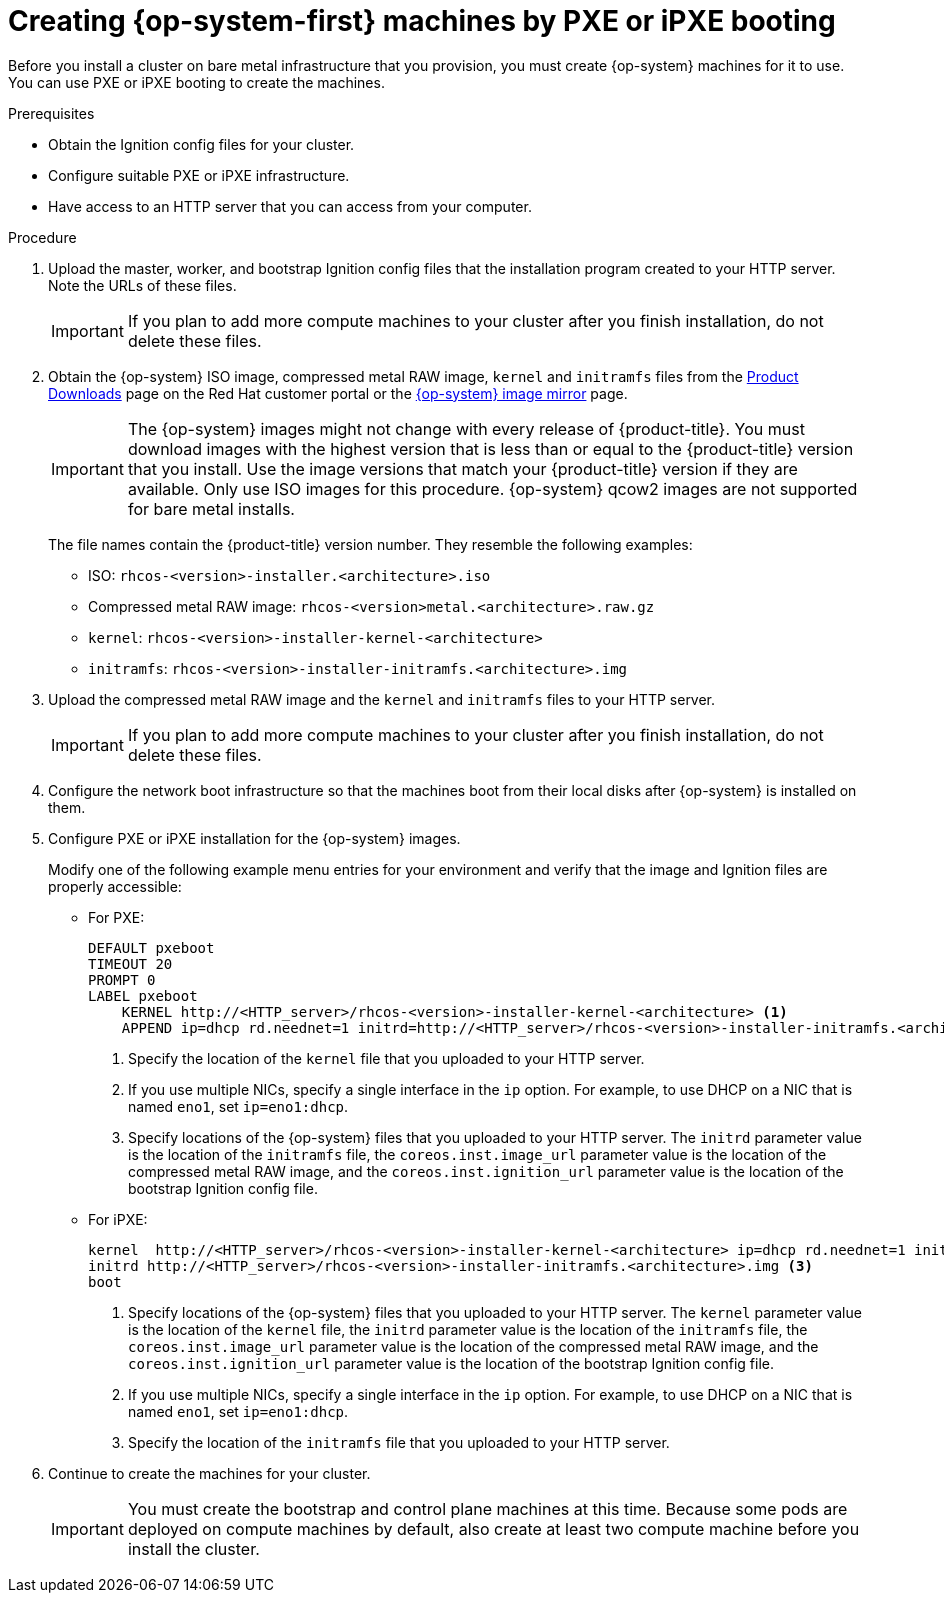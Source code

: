 // Module included in the following assemblies:
//
// * installing/installing_bare_metal/installing-bare-metal.adoc
// * installing/installing_bare_metal/installing-restricted-networks-bare-metal.adoc

[id="installation-user-infra-machines-pxe_{context}"]
= Creating {op-system-first} machines by PXE or iPXE booting

Before you install a cluster on bare metal infrastructure that you provision,
you must create {op-system} machines for it to use. You can use PXE or iPXE
booting to create the machines.

.Prerequisites

* Obtain the Ignition config files for your cluster.
* Configure suitable PXE or iPXE infrastructure.
* Have access to an HTTP server that you can access from your computer.

.Procedure

. Upload the master, worker, and bootstrap Ignition config files that the
installation program created to your HTTP server. Note the URLs of these files.
+
[IMPORTANT]
====
If you plan to add more compute machines to your cluster after you finish
installation, do not delete these files.
====

ifndef::openshift-origin[]
. Obtain the {op-system} ISO image, compressed metal RAW image, `kernel`
and `initramfs` files from the
link:https://access.redhat.com/downloads/content/290[Product Downloads] page on the Red
Hat customer portal or the
link:https://mirror.openshift.com/pub/openshift-v4/dependencies/rhcos/4.5/[{op-system} image mirror]
page.
+
[IMPORTANT]
====
The {op-system} images might not change with every release of {product-title}.
You must download images with the highest version that is less than or equal
to the {product-title} version that you install. Use the image versions
that match your {product-title} version if they are available.
Only use ISO images for this procedure.
{op-system} qcow2 images are not supported for bare metal installs.
====
+
The file names contain the {product-title} version number.
They resemble the following examples:

** ISO: `rhcos-<version>-installer.<architecture>.iso`
** Compressed metal RAW image: `rhcos-<version>metal.<architecture>.raw.gz`
** `kernel`: `rhcos-<version>-installer-kernel-<architecture>`
** `initramfs`: `rhcos-<version>-installer-initramfs.<architecture>.img`
endif::openshift-origin[]
ifdef::openshift-origin[]
. Obtain the {op-system} images from the
link:https://getfedora.org/en/coreos/download?tab=metal_virtualized&stream=stable[{op-system} Downloads] page
endif::openshift-origin[]

. Upload the compressed metal RAW image and the `kernel` and `initramfs` files
to your HTTP server.
+
[IMPORTANT]
====
If you plan to add more compute machines to your cluster after you finish
installation, do not delete these files.
====

. Configure the network boot infrastructure so that the machines boot from their
local disks after {op-system} is installed on them.

. Configure PXE or iPXE installation for the {op-system} images.
+
Modify one of the following example menu entries for your environment and verify
that the image and Ignition files are properly accessible:

** For PXE:
+
----
DEFAULT pxeboot
TIMEOUT 20
PROMPT 0
LABEL pxeboot
    KERNEL http://<HTTP_server>/rhcos-<version>-installer-kernel-<architecture> <1>
    APPEND ip=dhcp rd.neednet=1 initrd=http://<HTTP_server>/rhcos-<version>-installer-initramfs.<architecture>.img console=tty0 console=ttyS0 coreos.inst=yes coreos.inst.install_dev=sda coreos.inst.image_url=http://<HTTP_server>/rhcos-<version>-metal.<architecture>.raw.gz coreos.inst.ignition_url=http://<HTTP_server>/bootstrap.ign <2> <3>
----
<1> Specify the location of the `kernel` file that you uploaded to your HTTP
server.
<2> If you use multiple NICs, specify a single interface in the `ip` option.
For example, to use DHCP on a NIC that is named `eno1`, set `ip=eno1:dhcp`.
<3> Specify locations of the {op-system} files that you uploaded to your
HTTP server. The `initrd` parameter value is the location of the `initramfs` file,
the `coreos.inst.image_url` parameter value is the location of the compressed
metal RAW image, and the `coreos.inst.ignition_url` parameter value is the
location of the bootstrap Ignition config file.

** For iPXE:
+
----
kernel  http://<HTTP_server>/rhcos-<version>-installer-kernel-<architecture> ip=dhcp rd.neednet=1 initrd=http://<HTTP_server>/rhcos-<version>-installer-initramfs.<architecture>.img console=tty0 console=ttyS0 coreos.inst=yes coreos.inst.install_dev=sda coreos.inst.image_url=http://<HTTP_server>/rhcos-<version>-metal.<arhcitectutre>.raw.gz coreos.inst.ignition_url=http://<HTTP_server>/bootstrap.ign <1> <2>
initrd http://<HTTP_server>/rhcos-<version>-installer-initramfs.<architecture>.img <3>
boot
----
<1> Specify locations of the {op-system} files that you uploaded to your
HTTP server. The `kernel` parameter value is the location of the `kernel` file,
the `initrd` parameter value is the location of the `initramfs` file,
the `coreos.inst.image_url` parameter value is the location of the compressed
metal RAW image, and the `coreos.inst.ignition_url` parameter value is the
location of the bootstrap Ignition config file.
<2> If you use multiple NICs, specify a single interface in the `ip` option.
For example, to use DHCP on a NIC that is named `eno1`, set `ip=eno1:dhcp`.
<3> Specify the location of the `initramfs` file that you uploaded to your HTTP
server.

. Continue to create the machines for your cluster.
+
[IMPORTANT]
====
You must create the bootstrap and control plane machines at this time. Because
some pods are deployed on compute machines by default, also create at least two
compute machine before you install the cluster.
====

